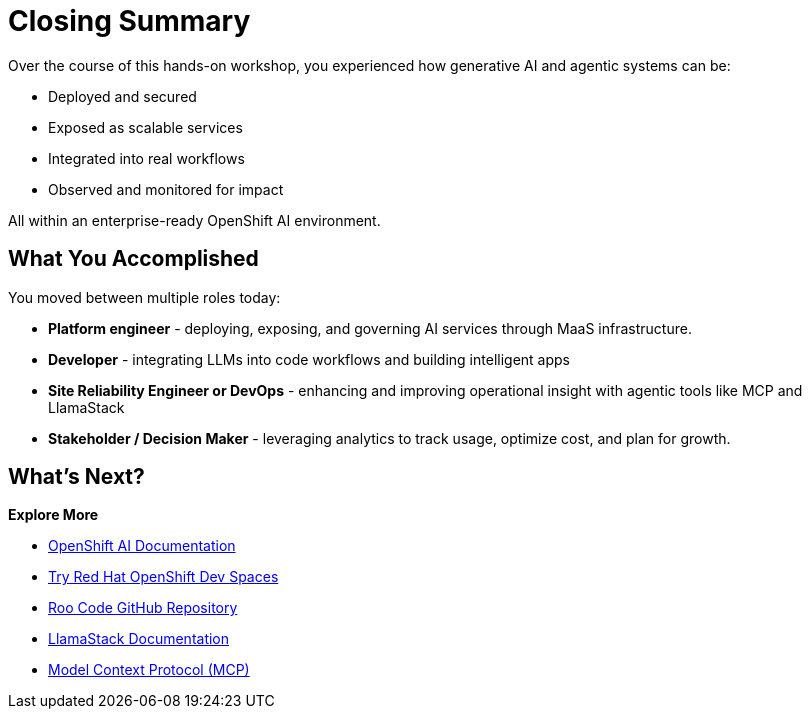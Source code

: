 :imagesdir: ../assets/images
[#closing-summary]
= Closing Summary

Over the course of this hands-on workshop, you experienced how generative AI and agentic systems can be:

* Deployed and secured
* Exposed as scalable services
* Integrated into real workflows
* Observed and monitored for impact

All within an enterprise-ready OpenShift AI environment.

== What You Accomplished

You moved between multiple roles today:

* **Platform engineer** - deploying, exposing, and governing AI services through MaaS infrastructure.
* **Developer** - integrating LLMs into code workflows and building intelligent apps
* **Site Reliability Engineer or DevOps** - enhancing and improving operational insight with agentic tools like MCP and LlamaStack
* **Stakeholder / Decision Maker** - leveraging analytics to track usage, optimize cost, and plan for growth.

== What's Next?

**Explore More**

* https://docs.redhat.com/en/documentation/red_hat_openshift_ai_self-managed/latest[OpenShift AI Documentation]
* https://developers.redhat.com/products/openshift-dev-spaces/overview[Try Red Hat OpenShift Dev Spaces]
* https://github.com/RooCodeInc/Roo-Code[Roo Code GitHub Repository]
* https://llama-stack.readthedocs.io/en/latest/[LlamaStack Documentation]
* https://modelcontextprotocol.io/overview[Model Context Protocol (MCP)]





